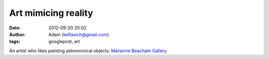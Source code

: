 Art mimicing reality
####################
:date: 2012-09-20 20:02
:author: Adam (keflavich@gmail.com)
:tags: googlepost, art

An artist who likes painting astronomical objects:
`Marianne Beacham Gallery`_

.. _Marianne Beacham Gallery: http://web.me.com/mariannebeacham/Manifestations/Gallery_I.html
